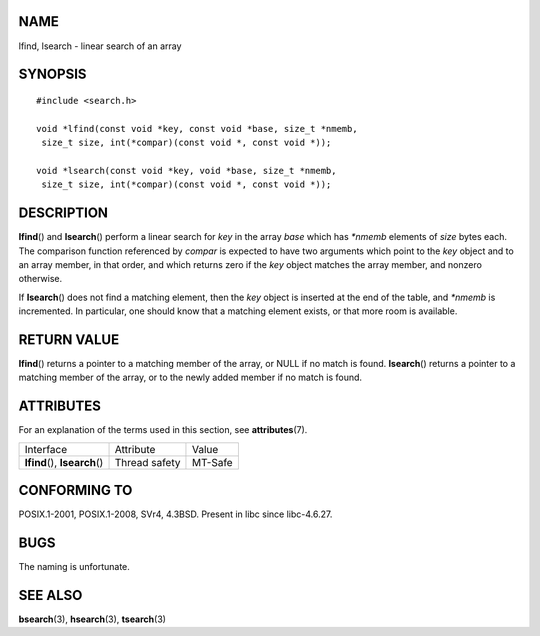 NAME
====

lfind, lsearch - linear search of an array

SYNOPSIS
========

::

   #include <search.h>

   void *lfind(const void *key, const void *base, size_t *nmemb,
    size_t size, int(*compar)(const void *, const void *));

   void *lsearch(const void *key, void *base, size_t *nmemb,
    size_t size, int(*compar)(const void *, const void *));

DESCRIPTION
===========

**lfind**\ () and **lsearch**\ () perform a linear search for *key* in
the array *base* which has *\*nmemb* elements of *size* bytes each. The
comparison function referenced by *compar* is expected to have two
arguments which point to the *key* object and to an array member, in
that order, and which returns zero if the *key* object matches the array
member, and nonzero otherwise.

If **lsearch**\ () does not find a matching element, then the *key*
object is inserted at the end of the table, and *\*nmemb* is
incremented. In particular, one should know that a matching element
exists, or that more room is available.

RETURN VALUE
============

**lfind**\ () returns a pointer to a matching member of the array, or
NULL if no match is found. **lsearch**\ () returns a pointer to a
matching member of the array, or to the newly added member if no match
is found.

ATTRIBUTES
==========

For an explanation of the terms used in this section, see
**attributes**\ (7).

============================== ============= =======
Interface                      Attribute     Value
**lfind**\ (), **lsearch**\ () Thread safety MT-Safe
============================== ============= =======

CONFORMING TO
=============

POSIX.1-2001, POSIX.1-2008, SVr4, 4.3BSD. Present in libc since
libc-4.6.27.

BUGS
====

The naming is unfortunate.

SEE ALSO
========

**bsearch**\ (3), **hsearch**\ (3), **tsearch**\ (3)
